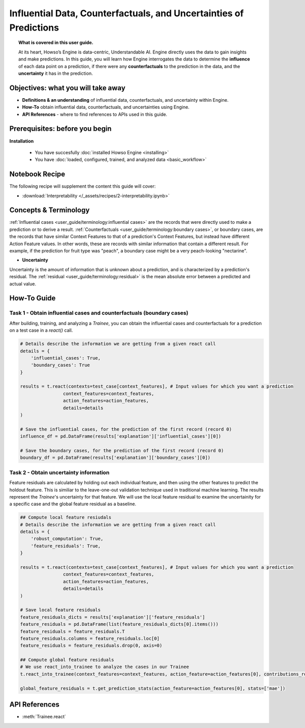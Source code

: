 Influential Data, Counterfactuals, and Uncertainties of Predictions
===================================================================
.. topic:: What is covered in this user guide.

    At its heart, Howso’s Engine is data-centric, Understandable AI. Engine directly uses the data
    to gain insights and make predictions. In this guide, you will learn how Engine interrogates the data to determine the **influence** of each data point on a prediction, 
    if there were any **counterfactuals** to the prediction in the data, and the **uncertainty** it has in the prediction. 

Objectives: what you will take away
-----------------------------------
- **Definitions & an understanding** of influential data, counterfactuals, and uncertainty within Engine.  
- **How-To** obtain influential data, counterfactuals, and uncertainties using Engine.
- **API References** - where to find references to APIs used in this guide. 

Prerequisites: before you begin 
-------------------------------
**Installation**

    - You have succesfully :doc:`installed Howso Engine <installing>`

    - You have :doc:`loaded, configured, trained, and analyzed data <basic_workflow>`

Notebook Recipe
---------------
The following recipe will supplement the content this guide will cover:

- :download:`Interpretability </_assets/recipes/2-interpretability.ipynb>`

Concepts & Terminology
----------------------
:ref:`Influential cases <user_guide/terminology:influential cases>` are the records that were directly used to make a prediction or to derive a result.
:ref:`Counterfactuals <user_guide/terminology:boundary cases>`, or boundary cases, are the records that have similar Context Features to that of a 
prediction's Context Features, but instead have different Action Feature values. In other words, these are records with similar information that contain a different
result. For example, if the prediction for fruit type was "peach", a boundary case might be a very peach-looking "nectarine".

- **Uncertainty** 

Uncertainty is the amount of information that is unknown about a prediction, and is characterized by a prediction's residual. The :ref:`residual <user_guide/terminology:residual>` is the
mean absolute error between a predicted and actual value.  

How-To Guide
------------

Task 1 - Obtain influential cases and counterfactuals (boundary cases)
^^^^^^^^^^^^^^^^^^^^^^^^^^^^^^^^^^^^^^^^^^^^^^^^^^^^^^^^^^^^^^^^^^^^^^

After building, training, and analyzing a `Trainee`, you can obtain the influential cases and counterfactuals for a prediction on a test case in a `react()` call.

.. code-block:: python

    # Details describe the information we are getting from a given react call
    details = {
        'influential_cases': True,
        'boundary_cases': True
    }

    results = t.react(contexts=test_case[context_features], # Input values for which you want a prediction 
                    context_features=context_features, 
                    action_features=action_features,
                    details=details
    )

    # Save the influential cases, for the prediction of the first record (record 0)
    influence_df = pd.DataFrame(results['explanation']['influential_cases'][0])

    # Save the boundary cases, for the prediction of the first record (record 0)
    boundary_df = pd.DataFrame(results['explanation']['boundary_cases'][0])


Task 2 - Obtain uncertainty information
^^^^^^^^^^^^^^^^^^^^^^^^^^^^^^^^^^^^^^^
Feature residuals are calculated by holding out each individual feature, and then using the other features to predict the holdout feature. 
This is similiar to the leave-one-out validation technique used in traditional machine learning. The results represent the `Trainee`'s uncertainty for that feature. 
We will use the local feature residual to examine the uncertainity for a specific case and the global feature residual as a baseline.

.. code-block:: python

    ## Compute local feature resiudals
    # Details describe the information we are getting from a given react call
    details = {
        'robust_computation': True,
        'feature_residuals': True,
    }

    results = t.react(contexts=test_case[context_features], # Input values for which you want a prediction 
                    context_features=context_features, 
                    action_features=action_features,
                    details=details
    )

    # Save local feature residuals
    feature_residuals_dicts = results['explanation']['feature_residuals']
    feature_residuals = pd.DataFrame(list(feature_residuals_dicts[0].items()))
    feature_residuals = feature_residuals.T
    feature_residuals.columns = feature_residuals.loc[0]
    feature_residuals = feature_residuals.drop(0, axis=0)

    ## Compute global feature residuals
    # We use react_into_trainee to analyze the cases in our Trainee
    t.react_into_trainee(context_features=context_features, action_feature=action_features[0], contributions_robust=True, mda=True, residuals=True)

    global_feature_residuals = t.get_prediction_stats(action_feature=action_features[0], stats=['mae'])


API References
--------------
- :meth:`Trainee.react`